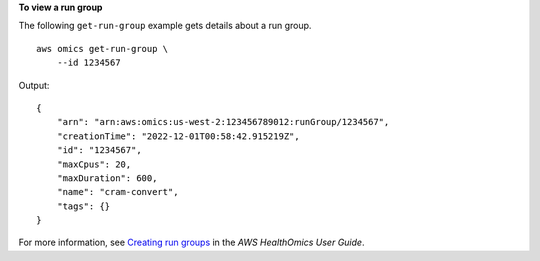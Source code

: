 **To view a run group**

The following ``get-run-group`` example gets details about a run group. ::

    aws omics get-run-group \
        --id 1234567

Output::

    {
        "arn": "arn:aws:omics:us-west-2:123456789012:runGroup/1234567",
        "creationTime": "2022-12-01T00:58:42.915219Z",
        "id": "1234567",
        "maxCpus": 20,
        "maxDuration": 600,
        "name": "cram-convert",
        "tags": {}
    }

For more information, see `Creating run groups <https://docs.aws.amazon.com/omics/latest/dev/creating-run-groups.html>`__ in the *AWS HealthOmics User Guide*.